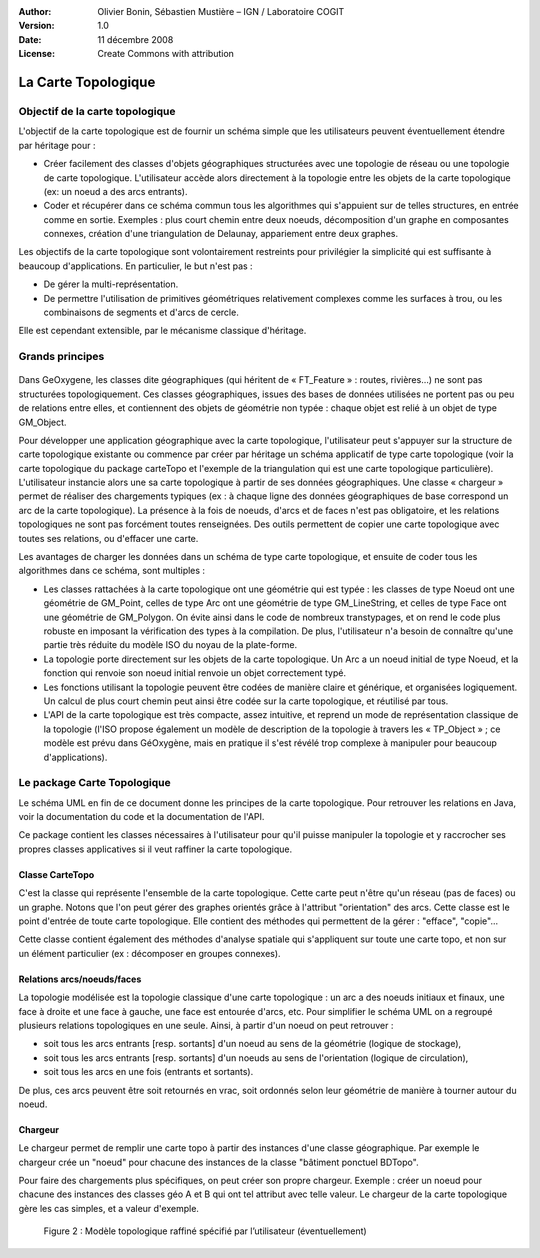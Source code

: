 .. _cartetopo:

:Author: Olivier Bonin, Sébastien Mustière – IGN / Laboratoire COGIT
:Version: 1.0
:Date: 11 décembre 2008
:License: Create Commons with attribution

La Carte Topologique
######################
                                           
                                
Objectif de la carte topologique
========================================
L'objectif de la carte topologique est de fournir un schéma simple que les utilisateurs
peuvent éventuellement étendre par héritage pour :

* Créer facilement des classes d'objets géographiques structurées avec une
  topologie de réseau ou une topologie de carte topologique. L'utilisateur accède
  alors directement à la topologie entre les objets de la carte topologique (ex: un
  noeud a des arcs entrants).
* Coder et récupérer dans ce schéma commun tous les algorithmes qui s'appuient
  sur de telles structures, en entrée comme en sortie. Exemples : plus court chemin
  entre deux noeuds, décomposition d'un graphe en composantes connexes,
  création d'une triangulation de Delaunay, appariement entre deux graphes.

Les objectifs de la carte topologique sont volontairement restreints pour privilégier la
simplicité qui est suffisante à beaucoup d'applications. En particulier, le but n'est
pas :

* De gérer la multi-représentation.
* De permettre l'utilisation de primitives géométriques relativement complexes
  comme les surfaces à trou, ou les combinaisons de segments et d'arcs de cercle.

Elle est cependant extensible, par le mécanisme classique d'héritage.


Grands principes
=========================

.. container:: centerside

        .. figure:: /documentation/resources/img/cartetopo/cartetopo-grand-principe.png
       

Dans GeOxygene, les classes dite géographiques (qui héritent de « FT_Feature » :
routes, rivières…) ne sont pas structurées topologiquement. Ces classes
géographiques, issues des bases de données utilisées ne portent pas ou peu de
relations entre elles, et contiennent des objets de géométrie non typée : chaque objet
est relié à un objet de type GM_Object.

Pour développer une application géographique avec la carte topologique, l'utilisateur
peut s'appuyer sur la structure de carte topologique existante ou commence par
créer par héritage un schéma applicatif de type carte topologique (voir la carte
topologique du package carteTopo et l'exemple de la triangulation qui est une carte
topologique particulière). L'utilisateur instancie alors une sa carte topologique à partir
de ses données géographiques. Une classe « chargeur » permet de réaliser des
chargements typiques (ex : à chaque ligne des données géographiques de base correspond un arc de la carte topologique). 
La présence à la fois de noeuds, d'arcs et
de faces n'est pas obligatoire, et les relations topologiques ne sont pas forcément
toutes renseignées. Des outils permettent de copier une carte topologique avec
toutes ses relations, ou d'effacer une carte.
  
Les avantages de charger les données dans un schéma de type carte topologique, et
ensuite de coder tous les algorithmes dans ce schéma, sont multiples :

- Les classes rattachées à la carte topologique ont une géométrie qui est typée :
  les classes de type Noeud ont une géométrie de GM_Point, celles de type Arc ont
  une géométrie de type GM_LineString, et celles de type Face ont une géométrie
  de GM_Polygon. On évite ainsi dans le code de nombreux transtypages, et on
  rend le code plus robuste en imposant la vérification des types à la compilation.
  De plus, l'utilisateur n'a besoin de connaître qu'une partie très réduite du modèle
  ISO du noyau de la plate-forme.
- La topologie porte directement sur les objets de la carte topologique. Un Arc a un
  noeud initial de type Noeud, et la fonction qui renvoie son noeud initial renvoie un
  objet correctement typé.
- Les fonctions utilisant la topologie peuvent être codées de manière claire et
  générique, et organisées logiquement. Un calcul de plus court chemin peut ainsi
  être codée sur la carte topologique, et réutilisé par tous.
- L'API de la carte topologique est très compacte, assez intuitive, et reprend un
  mode de représentation classique de la topologie (l'ISO propose également un
  modèle de description de la topologie à travers les « TP_Object » ; ce modèle est
  prévu dans GéOxygène, mais en pratique il s'est révélé trop complexe à
  manipuler pour beaucoup d'applications).


Le package Carte Topologique
===================================
Le schéma UML en fin de ce document donne les principes de la carte topologique.
Pour retrouver les relations en Java, voir la documentation du code et la
documentation de l'API.

Ce package contient les classes nécessaires à l'utilisateur pour qu'il puisse
manipuler la topologie et y raccrocher ses propres classes applicatives si il veut
raffiner la carte topologique.

Classe CarteTopo
------------------------

C'est la classe qui représente l'ensemble de la carte topologique. Cette carte peut
n'être qu'un réseau (pas de faces) ou un graphe. Notons que l'on peut gérer des
graphes orientés grâce à l'attribut "orientation" des arcs.
Cette classe est le point d'entrée de toute carte topologique. Elle contient des
méthodes qui permettent de la gérer : "efface", "copie"...

Cette classe contient également des méthodes d'analyse spatiale qui s'appliquent
sur toute une carte topo, et non sur un élément particulier (ex : décomposer en
groupes connexes).

Relations arcs/noeuds/faces
-----------------------------------

La topologie modélisée est la topologie classique d'une carte topologique : un arc a
des noeuds initiaux et finaux, une face à droite et une face à gauche, une face est
entourée d'arcs, etc.
Pour simplifier le schéma UML on a regroupé plusieurs relations topologiques en une
seule. Ainsi, à partir d'un noeud on peut retrouver :

- soit tous les arcs entrants [resp. sortants] d'un noeud au sens de la géométrie
  (logique de stockage),
- soit tous les arcs entrants [resp. sortants] d'un noeuds au sens de l'orientation
  (logique de circulation),
- soit tous les arcs en une fois (entrants et sortants).

De plus, ces arcs peuvent être soit retournés en vrac, soit ordonnés selon leur
géométrie de manière à tourner autour du noeud.

Chargeur
------------------
Le chargeur permet de remplir une carte topo à partir des instances d'une classe
géographique. Par exemple le chargeur crée un "noeud" pour chacune des instances
de la classe "bâtiment ponctuel BDTopo".

Pour faire des chargements plus spécifiques, on peut créer son propre chargeur.
Exemple : créer un noeud pour chacune des instances des classes géo A et B qui ont
tel attribut avec telle valeur. Le chargeur de la carte topologique gère les cas
simples, et a valeur d'exemple.

.. container:: centerside

        .. figure:: /documentation/resources/img/cartetopo/ModeleTopologique.png

           Figure 2 : Modèle topologique raffiné spécifié par l’utilisateur (éventuellement)        
        
